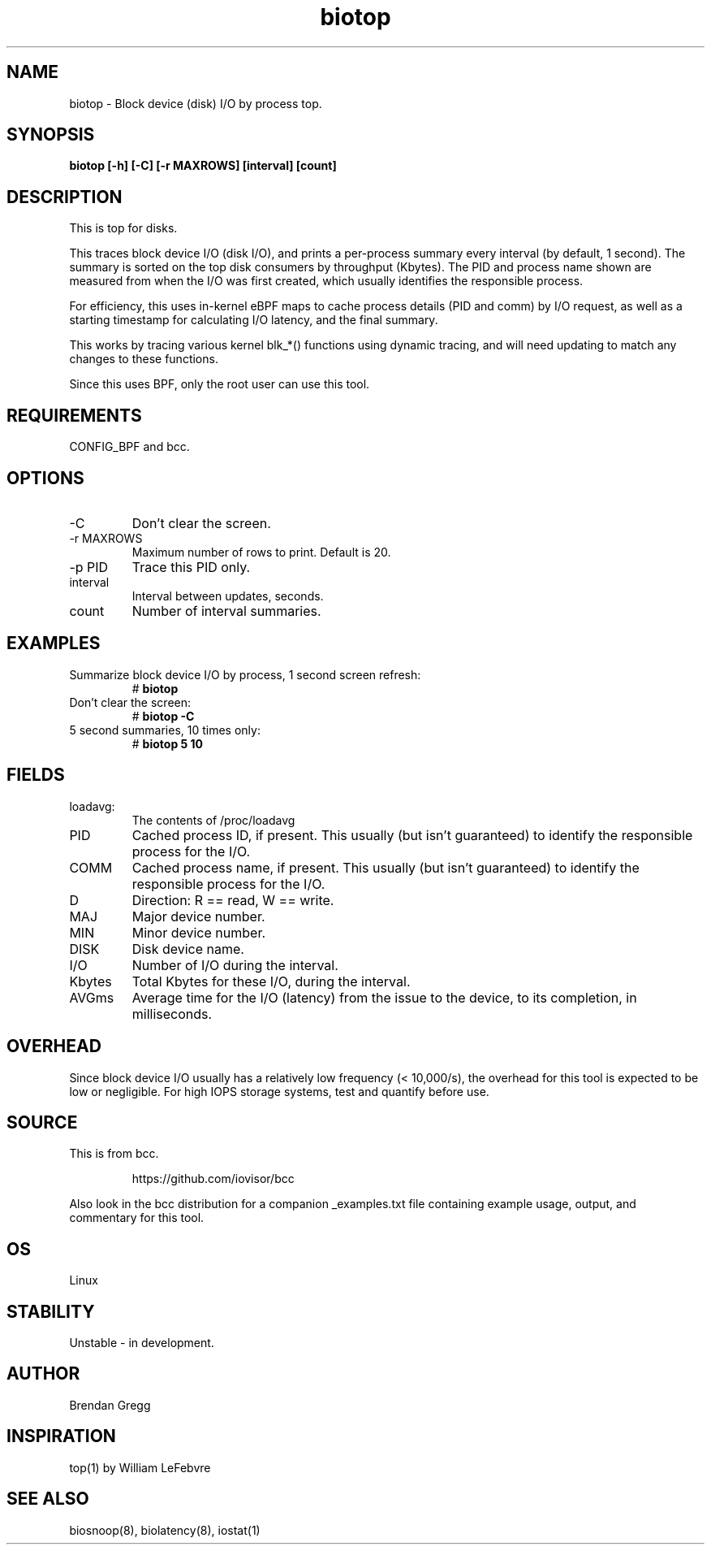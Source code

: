 .TH biotop 8  "2016-02-06" "USER COMMANDS"
.SH NAME
biotop \- Block device (disk) I/O by process top.
.SH SYNOPSIS
.B biotop [\-h] [\-C] [\-r MAXROWS] [interval] [count]
.SH DESCRIPTION
This is top for disks. 

This traces block device I/O (disk I/O), and prints a per-process summary every
interval (by default, 1 second). The summary is sorted on the top disk
consumers by throughput (Kbytes). The PID and process name shown are measured
from when the I/O was first created, which usually identifies the responsible
process.

For efficiency, this uses in-kernel eBPF maps to cache process details (PID and
comm) by I/O request, as well as a starting timestamp for calculating I/O
latency, and the final summary.

This works by tracing various kernel blk_*() functions using dynamic tracing,
and will need updating to match any changes to these functions.

Since this uses BPF, only the root user can use this tool.
.SH REQUIREMENTS
CONFIG_BPF and bcc.
.SH OPTIONS
.TP
\-C
Don't clear the screen.
.TP
\-r MAXROWS
Maximum number of rows to print. Default is 20.
.TP
\-p PID
Trace this PID only.
.TP
interval
Interval between updates, seconds.
.TP
count
Number of interval summaries.
.SH EXAMPLES
.TP
Summarize block device I/O by process, 1 second screen refresh:
#
.B biotop
.TP
Don't clear the screen:
#
.B biotop -C
.TP
5 second summaries, 10 times only:
#
.B biotop 5 10
.SH FIELDS
.TP
loadavg:
The contents of /proc/loadavg
.TP
PID
Cached process ID, if present. This usually (but isn't guaranteed) to identify
the responsible process for the I/O.
.TP
COMM
Cached process name, if present. This usually (but isn't guaranteed) to identify
the responsible process for the I/O.
.TP
D
Direction: R == read, W == write.
.TP
MAJ
Major device number.
.TP
MIN
Minor device number.
.TP
DISK
Disk device name.
.TP
I/O
Number of I/O during the interval.
.TP
Kbytes
Total Kbytes for these I/O, during the interval.
.TP
AVGms
Average time for the I/O (latency) from the issue to the device, to its
completion, in milliseconds.
.SH OVERHEAD
Since block device I/O usually has a relatively low frequency (< 10,000/s),
the overhead for this tool is expected to be low or negligible. For high IOPS
storage systems, test and quantify before use.
.SH SOURCE
This is from bcc.
.IP
https://github.com/iovisor/bcc
.PP
Also look in the bcc distribution for a companion _examples.txt file containing
example usage, output, and commentary for this tool.
.SH OS
Linux
.SH STABILITY
Unstable - in development.
.SH AUTHOR
Brendan Gregg
.SH INSPIRATION
top(1) by William LeFebvre
.SH SEE ALSO
biosnoop(8), biolatency(8), iostat(1)
